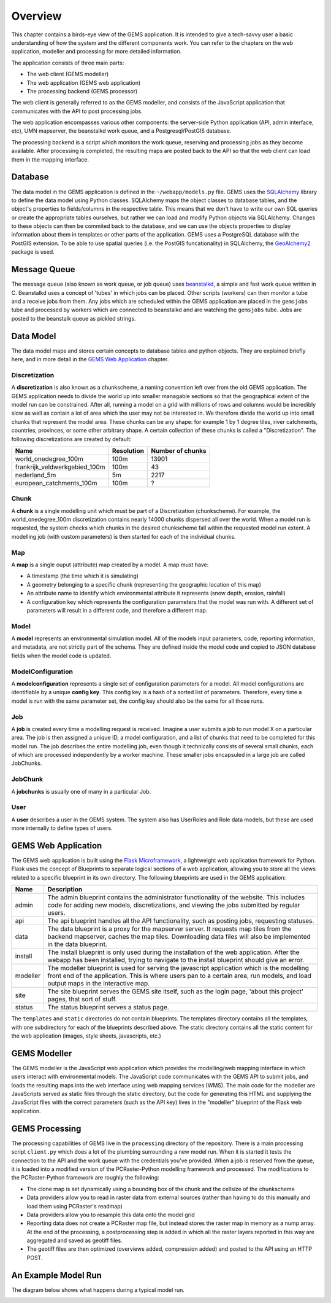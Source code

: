 Overview
========

This chapter contains a birds-eye view of the GEMS application. It is intended to give a tech-savvy user a basic understanding of how the system and the different components work. You can refer to the chapters on the web application, modeller and processing for more detailed information.

The application consists of three main parts:

* The web client (GEMS modeller)
* The web application (GEMS web application)
* The processing backend (GEMS processor)

The web client is generally referred to as the GEMS modeller, and consists of the JavaScript application that communicates with the API to post processing jobs. 

The web application encompasses various other components: the server-side Python application (API, admin interface, etc), UMN mapserver, the beanstalkd work queue, and a Postgresql/PostGIS database. 

The processing backend is a script which monitors the work queue, reserving and processing jobs as they become available. After processing is completed, the resulting maps are posted back to the API so that the web client can load them in the mapping interface.

.. image:: images/architecture.png

Database
--------

The data model in the GEMS application is defined in the ``~/webapp/models.py`` file. GEMS uses the `SQLAlchemy <http://www.sqlalchemy.org/>`_ library to define the data model using Python classes. SQLAlchemy maps the object classes to database tables, and the object's properties to fields/columns in the respective table. This means that we don't have to write our own SQL queries or create the appropriate tables ourselves, but rather we can load and modify Python objects via SQLAlchemy. Changes to these objects can then be commited back to the database, and we can use the objects properties to display information about them in templates or other parts of the application. GEMS uses a PostgreSQL database with the PostGIS extension. To be able to use spatial queries (i.e. the PostGIS funcationality) in SQLAlchemy, the `GeoAlchemy2 <https://geoalchemy-2.readthedocs.org/>`_ package is used. 

Message Queue
-------------
The message queue (also known as work queue, or job queue) uses `beanstalkd <http://kr.github.io/beanstalkd/>`_, a simple and fast work queue written in C. Beanstalkd uses a concept of 'tubes' in which jobs can be placed. Other scripts (workers) can then monitor a tube and a receive jobs from them. Any jobs which are scheduled within the GEMS application are placed in the ``gemsjobs`` tube and processed by workers which are connected to beanstalkd and are watching the ``gemsjobs`` tube. Jobs are posted to the beanstalk queue as pickled strings.

Data Model
----------

The data model maps and stores certain concepts to database tables and python objects. They are explained briefly here, and in more detail in the `GEMS Web Application`_ chapter.

Discretization
^^^^^^^^^^^^^^
A **discretization** is also known as a chunkscheme, a naming convention left over from the old GEMS application. The GEMS application needs to divide the world up into smaller managable sections so that the geographical extent of the model run can be constrained. After all, running a model on a grid with millions of rows and columns would be incredibly slow as well as contain a lot of area which the user may not be interested in. We therefore divide the world up into small chunks that represent the model area. These chunks can be any shape: for example 1 by 1 degree tiles, river catchments, countries, provinces, or some other arbitrary shape. A certain collection of these chunks is called a "Discretization". The following discretizations are created by default:

===============================  =================  =================================
Name                             Resolution         Number of chunks
===============================  =================  =================================
world_onedegree_100m             100m               13901
frankrijk_veldwerkgebied_100m    100m               43
nederland_5m                     5m                 2217
european_catchments_100m         100m               ?
===============================  =================  =================================

Chunk
^^^^^

A **chunk** is a single modelling unit which must be part of a Discretization (chunkscheme). For example, the world_onedegree_100m discretization contains nearly 14000 chunks dispersed all over the world. When a model run is requested, the system checks which chunks in the desired chunkscheme fall within the requested model run extent. A modelling job (with custom parameters) is then started for each of the individual chunks.

Map
^^^

A **map** is a single ouput (attribute) map created by a model. A map must have: 

* A timestamp (the time which it is simulating)
* A geometry belonging to a specific chunk (representing the geographic location of this map)
* An attribute name to identify which environmental attribute it represents (snow depth, erosion, rainfall)
* A configuration key which represents the configuration parameters that the model was run with. A different set of parameters will result in a different code, and therefore a different map.

Model
^^^^^

A **model** represents an environmental simulation model. All of the models input parameters, code, reporting information, and metadata, are not strictly part of the schema. They are defined inside the model code and copied to JSON database fields when the model code is updated.

ModelConfiguration
^^^^^^^^^^^^^^^^^^

A **modelconfiguration** represents a single set of configuration parameters for a model. All model configurations are identifiable by a unique **config key**. This config key is a hash of a sorted list of parameters. Therefore, every time a model is run with the same parameter set, the config key should also be the same for all those runs.

Job
^^^

A **job** is created every time a modelling request is received. Imagine a user submits a job to run model X on a particular area. The job is then assigned a unique ID, a model configuration, and a list of chunks that need to be completed for this model run. The job describes the entire modelling job, even though it technically consists of several small chunks, each of which are processed independently by a worker machine. These smaller jobs encapsuled in a large job are called JobChunks.

JobChunk
^^^^^^^^

A **jobchunks** is usually one of many in a particular Job.

User
^^^^
A **user** describes a user in the GEMS system. The system also has UserRoles and Role data models, but these are used more internally to define types of users.


GEMS Web Application
--------------------

The GEMS web application is built using the `Flask Microframework <http://flask.pocoo.org>`_, a lightweight web application framework for Python. Flask uses the concept of Blueprints to separate logical sections of a web application, allowing you to store all the views related to a specific blueprint in its own directory. The following blueprints are used in the GEMS application:

=====================  ==================================================================
Name                   Description
=====================  ==================================================================
admin                  The admin blueprint contains the administrator functionality of the website. This includes code for adding new models, discretizations, and viewing the jobs submitted by regular users.
api                    The api blueprint handles all the API functionality, such as posting jobs, requesting statuses.
data                   The data blueprint is a proxy for the mapserver server. It requests map tiles from the backend mapserver, caches the map tiles. Downloading data files will also be implemented in the data blueprint.
install                The install blueprint is only used during the installation of the web application. After the webapp has been installed, trying to navigate to the install blueprint should give an error.
modeller               The modeller blueprint is used for serving the javascript application which is the modelling front end of the application. This is where users pan to a certain area, run models, and load output maps in the interactive map.
site                   The site blueprint serves the GEMS site itself, such as the login page, 'about this project' pages, that sort of stuff.
status                 The status blueprint serves a status page.
=====================  ==================================================================

The ``templates`` and ``static`` directories do not contain blueprints. The templates directory contains all the templates, with one subdirectory for each of the blueprints described above. The static directory contains all the static content for the web application (images, style sheets, javascripts, etc.)

GEMS Modeller
-------------

The GEMS modeller is the JavaScript web application which provides the modelling/web mapping interface in which users interact with environmental models. The JavaScript code communicates with the GEMS API to submit jobs, and loads the resulting maps into the web interface using web mapping services (WMS). The main code for the modeller are JavaScripts served as static files through the static directory, but the code for generating this HTML and supplying the JavaScript files with the correct parameters (such as the API key) lives in the "modeller" blueprint of the Flask web application.

GEMS Processing
---------------

The processing capabilities of GEMS live in the ``processing`` directory of the repository. There is a main processing script ``client.py`` which does a lot of the plumbing surrounding a new model run. When it is started it tests the connection to the API and the work queue with the credentials you've provided. When a job is reserved from the queue, it is loaded into a modified version of the PCRaster-Python modelling framework and processed. The modifications to the PCRaster-Python framework are roughly the following:

* The clone map is set dynamically using a bounding box of the chunk and the cellsize of the chunkscheme
* Data providers allow you to read in raster data from external sources (rather than having to do this manually and load them using PCRaster's readmap)
* Data providers allow you to resample this data onto the model grid
* Reporting data does not create a PCRaster map file, but instead stores the raster map in memory as a nump array. At the end of the processing, a postprocessing step is added in which all the raster layers reported in this way are aggregated and saved as geotiff files.
* The geotiff files are then optimized (overviews added, compression added) and posted to the API using an HTTP POST.


An Example Model Run
--------------------

The diagram below shows what happens during a typical model run.

.. image:: images/job_diagram.png
